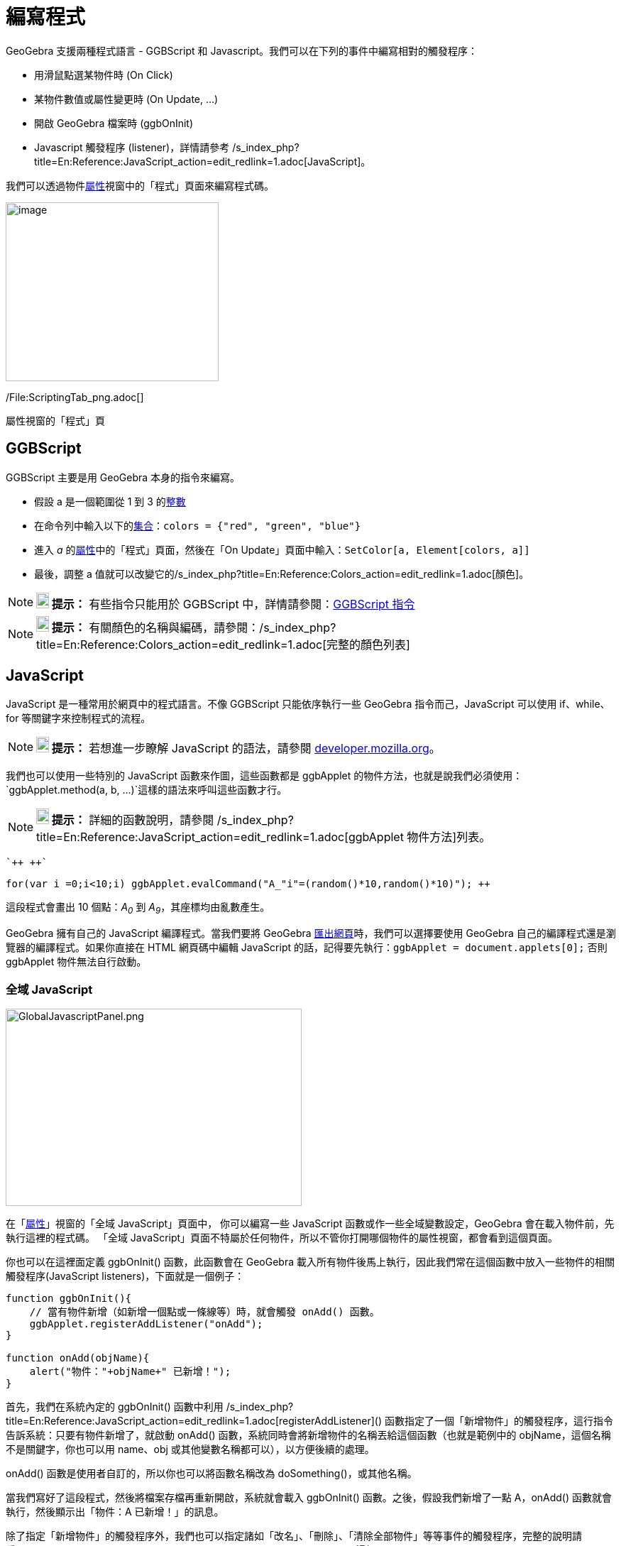 = 編寫程式
:page-en: Scripting
ifdef::env-github[:imagesdir: /zh/modules/ROOT/assets/images]

GeoGebra 支援兩種程式語言 - GGBScript 和 Javascript。我們可以在下列的事件中編寫相對的觸發程序：

* 用滑鼠點選某物件時 (On Click)
* 某物件數值或屬性變更時 (On Update, ...)
* 開啟 GeoGebra 檔案時 (ggbOnInit)
* Javascript 觸發程序 (listener)，詳情請參考
/s_index_php?title=En:Reference:JavaScript_action=edit_redlink=1.adoc[JavaScript]。

我們可以透過物件xref:/屬性.adoc[屬性]視窗中的「程式」頁面來編寫程式碼。

image:300px-ScriptingTab.png[image,width=300,height=252]

/File:ScriptingTab_png.adoc[]

屬性視窗的「程式」頁

== GGBScript

GGBScript 主要是用 GeoGebra 本身的指令來編寫。

[EXAMPLE]
====


* 假設 a 是一個範圍從 1 到 3 的xref:/數值與角度.adoc[整數]
* 在命令列中輸入以下的xref:/串列.adoc[集合]：`++colors = {"red", "green", "blue"}++`
* 進入 _a_ 的xref:/屬性.adoc[屬性]中的「程式」頁面，然後在「On Update」頁面中輸入：`++SetColor[a, Element[colors, a]]++`
* 最後，調整 a 值就可以改變它的/s_index_php?title=En:Reference:Colors_action=edit_redlink=1.adoc[顏色]。

====

[NOTE]
====

*image:18px-Bulbgraph.png[Note,title="Note",width=18,height=22] 提示：* 有些指令只能用於 GGBScript
中，詳情請參閱：xref:/commands/GGB_程式碼.adoc[GGBScript 指令]

====

[NOTE]
====

*image:18px-Bulbgraph.png[Note,title="Note",width=18,height=22] 提示：*
有關顏色的名稱與編碼，請參閱：/s_index_php?title=En:Reference:Colors_action=edit_redlink=1.adoc[完整的顏色列表]

====

== JavaScript

JavaScript 是一種常用於網頁中的程式語言。不像 GGBScript 只能依序執行一些 GeoGebra 指令而己，JavaScript 可以使用
if、while、for 等關鍵字來控制程式的流程。

[NOTE]
====

*image:18px-Bulbgraph.png[Note,title="Note",width=18,height=22] 提示：* 若想進一步瞭解 JavaScript 的語法，請參閱
https://developer.mozilla.org/en/JavaScript/Guide[developer.mozilla.org]。

====

我們也可以使用一些特別的 JavaScript 函數來作圖，這些函數都是 ggbApplet
的物件方法，也就是說我們必須使用：`++ggbApplet.method(a, b, ...)++`這樣的語法來呼叫這些函數才行。

[NOTE]
====

*image:18px-Bulbgraph.png[Note,title="Note",width=18,height=22] 提示：* 詳細的函數說明，請參閱
/s_index_php?title=En:Reference:JavaScript_action=edit_redlink=1.adoc[ggbApplet 物件方法]列表。

====

[EXAMPLE]
====
 `++ ++`

`++for(var i =0;i<10;i++) ggbApplet.evalCommand("A_"+i+"=(random()*10,random()*10)"); ++`

這段程式會畫出 10 個點：_A~0~_ 到 _A~9~_，其座標均由亂數產生。

====

GeoGebra 擁有自己的 JavaScript 編譯程式。當我們要將 GeoGebra xref:/匯出網頁.adoc[匯出網頁]時，我們可以選擇要使用
GeoGebra 自己的編譯程式還是瀏覽器的編譯程式。如果你直接在 HTML 網頁碼中編輯 JavaScript
的話，記得要先執行：`++ggbApplet = document.applets[0];++` 否則 ggbApplet 物件無法自行啟動。

=== 全域 JavaScript

image:GlobalJavascriptPanel.png[GlobalJavascriptPanel.png,width=417,height=278]

在「xref:/屬性.adoc[屬性]」視窗的「全域 JavaScript」頁面中， 你可以編寫一些 JavaScript
函數或作一些全域變數設定，GeoGebra 會在載入物件前，先執行這裡的程式碼。 「全域
JavaScript」頁面不特屬於任何物件，所以不管你打開哪個物件的屬性視窗，都會看到這個頁面。

你也可以在這裡面定義 ggbOnInit() 函數，此函數會在 GeoGebra
載入所有物件後馬上執行，因此我們常在這個函數中放入一些物件的相關觸發程序(JavaScript listeners)，下面就是一個例子：

[EXAMPLE]
====


....
function ggbOnInit(){
    // 當有物件新增（如新增一個點或一條線等）時，就會觸發 onAdd() 函數。
    ggbApplet.registerAddListener("onAdd");
}

function onAdd(objName){
    alert("物件："+objName+" 已新增！");
}
....

首先，我們在系統內定的 ggbOnInit() 函數中利用
/s_index_php?title=En:Reference:JavaScript_action=edit_redlink=1.adoc[registerAddListener]()
函數指定了一個「新增物件」的觸發程序，這行指令告訴系統：只要有物件新增了，就啟動 onAdd()
函數，系統同時會將新增物件的名稱丟給這個函數（也就是範例中的 objName，這個名稱不是關鍵字，你也可以用 name、obj
或其他變數名稱都可以），以方便後續的處理。

onAdd() 函數是使用者自訂的，所以你也可以將函數名稱改為 doSomething()，或其他名稱。

當我們寫好了這段程式，然後將檔案存檔再重新開啟，系統就會載入 ggbOnInit() 函數。之後，假設我們新增了一點 A，onAdd()
函數就會執行，然後顯示出「物件：A 已新增！」的訊息。

====

除了指定「新增物件」的觸發程序外，我們也可以指定諸如「改名」、「刪除」、「清除全部物件」等等事件的觸發程序，完整的說明請看/s_index_php?title=En:Reference:JavaScript_action=edit_redlink=1.adoc[這裡]。

[NOTE]
====

*image:18px-Bulbgraph.png[Note,title="Note",width=18,height=22] 提示：* JavaScript 函數的啟動順序如下：

全域 JavaScript（ggbOnInit 除外）⇨ 載入物件 ⇨ ggbOnInit() 函數

因此請勿在全域 JavaScript 中直接呼叫 ggbApplet 的物件方法，因為在 GeoGebra 尚未載入物件完成前，ggbApplet
物件根本就還沒產生，所以也沒辦法呼叫它。

====

[EXAMPLE]
====
 當 GeoGebra 中有物件新增、變更、或刪除時，將其狀態顯示於其他網頁元件上。

* 請看示範網頁：http://www.geogebra.org/source/program/applet/geogebra_applet_java2javascript.htm[ggbApplet 與
JavaScript 之間的互動]。

====

以下為此網頁的 JavaScript 程式部份：

....
<script type="text/javascript">

function ggbOnInit() {
  // 指定「新增物件、刪除物件、變更名稱、清除繪圖區、物件更新」等事件的觸發程序。
  var applet = document.ggbApplet;
  applet.registerAddListener("addListener");
  applet.registerRemoveListener("removeListener");
  applet.registerRenameListener("renameListener");
  applet.registerClearListener("clearListener");
  applet.registerUpdateListener("updateListener");
}

var strLength = 150;
function addListener(objName) { 
  document.listenerForm.textarea1.value = "add: " + objName + "\n" + document.listenerForm.textarea1.value.substring(0, strLength );    
  printConstructionState();
}

function removeListener(objName) {
  document.listenerForm.textarea1.value = "remove: " + objName + "\n" + document.listenerForm.textarea1.value.substring(0, strLength ); 
  printConstructionState();
}

function renameListener(oldObjName, newObjName) {
  document.listenerForm.textarea1.value = "rename: " + objName + "\n" + document.listenerForm.textarea1.value.substring(0, strLength ); 
  printConstructionState();
}

function updateListener(objName) {
  strVal = document.ggbApplet.getValueString(objName);
  document.listenerForm.textarea2.value = strVal + "\n" + document.listenerForm.textarea2.value.substring(0, strLength );
}

function clearListener() {
  document.listenerForm.textarea1.value = "";
  document.listenerForm.textarea2.value = "";
  document.listenerForm.textarea1.value = "construction cleared";
  document.listenerForm.consState.value = "";
}

function printConstructionState() {
  var applet = document.ggbApplet;
  var objNumber = applet.getObjectNumber();
  var strState = "Number of objects: " + objNumber;

  for (i=0; i < objNumber; i++) {
    strName = applet.getObjectName(i);
    strType = applet.getObjectType(strName);
    strCommand = applet.getCommandString(strName);
    strState += "\n" + strType + " " + strName + ", " + strCommand;
  }
  document.listenerForm.consState.value = strState;
}
</script>
....

=== USB Data Logging (From GeoGebra 4.2)

For logging data from some Vernier USB Data Loggers, eg _Go!Motion_ and _Go!Temp_ one can define a logger listener using
the registerLoggerListener method. Such listener can look like this:

....
function logger(value) {
   var d = value * 1;
   ggbApplet.evalCommand("(CopyFreeObject[a],"+d+")");
   ggbApplet.evalCommand("SetValue[a,a+1]");
}
....

This script assumes that there is a free number _a_ in the construction. Each time number _d_ is logged, point _(a,d)_
is constructed and _a_ is increased.
